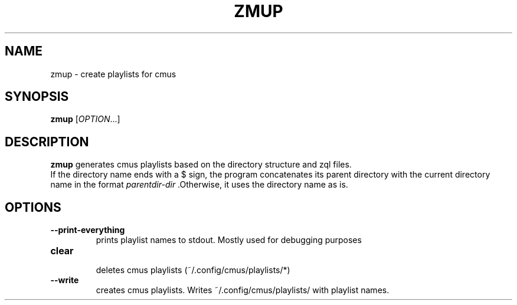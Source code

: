 .TH ZMUP 1
.SH NAME
zmup \- create playlists for cmus
.SH SYNOPSIS
.B zmup 
.RI [ OPTION .\|.\|.]
.SH DESCRIPTION
.B zmup 
generates cmus playlists based on the directory structure and zql files.
.br 
If the directory name ends with a $ sign,
the program concatenates its parent directory with the current directory name in the format 
.I parentdir-dir
\&.Otherwise, it uses the directory name as is.
.SH OPTIONS
.TP
.BR \-\-print\-everything
 prints playlist names to stdout. Mostly used for debugging purposes
.TP
.BR clear
 deletes cmus playlists (~/.config/cmus/playlists/*)
.TP
.BR \-\-write
 creates cmus playlists. Writes ~/.config/cmus/playlists/ with playlist names.
